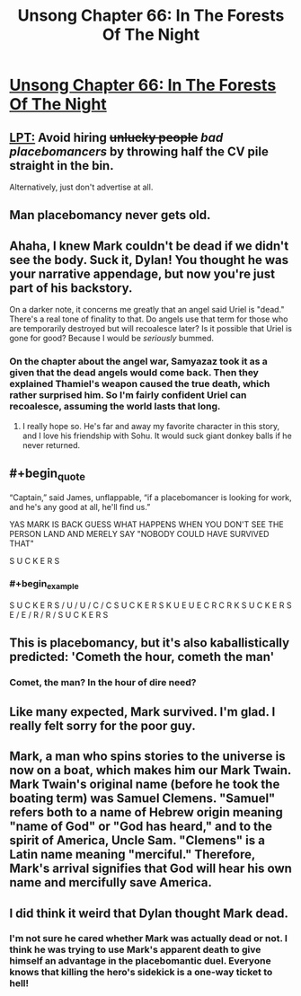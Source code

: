 #+TITLE: Unsong Chapter 66: In The Forests Of The Night

* [[http://unsongbook.com/chapter-66-in-the-forests-of-the-night/][Unsong Chapter 66: In The Forests Of The Night]]
:PROPERTIES:
:Author: Fredlage
:Score: 53
:DateUnix: 1491161187.0
:END:

** [[https://www.reddit.com/r/ShittyLifeProTips/comments/5pvs8d/avoid_hiring_unlucky_people_by_throwing_half_the/][LPT:]] Avoid hiring +unlucky people+ /bad placebomancers/ by throwing half the CV pile straight in the bin.

Alternatively, just don't advertise at all.
:PROPERTIES:
:Author: ulyssessword
:Score: 27
:DateUnix: 1491168158.0
:END:


** Man placebomancy never gets old.
:PROPERTIES:
:Author: over_who
:Score: 19
:DateUnix: 1491161657.0
:END:


** Ahaha, I knew Mark couldn't be dead if we didn't see the body. Suck it, Dylan! You thought he was your narrative appendage, but now you're just part of his backstory.

On a darker note, it concerns me greatly that an angel said Uriel is "dead." There's a real tone of finality to that. Do angels use that term for those who are temporarily destroyed but will recoalesce later? Is it possible that Uriel is gone for good? Because I would be /seriously/ bummed.
:PROPERTIES:
:Author: CeruleanTresses
:Score: 15
:DateUnix: 1491179589.0
:END:

*** On the chapter about the angel war, Samyazaz took it as a given that the dead angels would come back. Then they explained Thamiel's weapon caused the true death, which rather surprised him. So I'm fairly confident Uriel can recoalesce, assuming the world lasts that long.
:PROPERTIES:
:Author: Fredlage
:Score: 12
:DateUnix: 1491182800.0
:END:

**** I really hope so. He's far and away my favorite character in this story, and I love his friendship with Sohu. It would suck giant donkey balls if he never returned.
:PROPERTIES:
:Author: CeruleanTresses
:Score: 9
:DateUnix: 1491187532.0
:END:


** #+begin_quote
  “Captain,” said James, unflappable, “if a placebomancer is looking for work, and he's any good at all, he'll find us.”
#+end_quote

YAS MARK IS BACK GUESS WHAT HAPPENS WHEN YOU DON'T SEE THE PERSON LAND AND MERELY SAY "NOBODY COULD HAVE SURVIVED THAT"

S U C K E R S
:PROPERTIES:
:Author: Mowtom_
:Score: 16
:DateUnix: 1491171627.0
:END:

*** #+begin_example
        S U C K E R S  
      / U         / U  
    /   C       /   C  
  S U C K E R S     K  
  U     E     U     E  
  C     R     C     R  
  K     S U C K E R S  
  E   /       E   /    
  R /         R /      
  S U C K E R S        
#+end_example
:PROPERTIES:
:Author: LinLeyLin
:Score: 18
:DateUnix: 1491171632.0
:END:


** This is placebomancy, but it's also kaballistically predicted: 'Cometh the hour, cometh the man'
:PROPERTIES:
:Author: waylandertheslayer
:Score: 14
:DateUnix: 1491161784.0
:END:

*** Comet, the man? In the hour of dire need?
:PROPERTIES:
:Author: SvalbardCaretaker
:Score: 7
:DateUnix: 1491163603.0
:END:


** Like many expected, Mark survived. I'm glad. I really felt sorry for the poor guy.
:PROPERTIES:
:Author: Fredlage
:Score: 14
:DateUnix: 1491161854.0
:END:


** Mark, a man who spins stories to the universe is now on a boat, which makes him our Mark Twain. Mark Twain's original name (before he took the boating term) was Samuel Clemens. "Samuel" refers both to a name of Hebrew origin meaning "name of God" or "God has heard," and to the spirit of America, Uncle Sam. "Clemens" is a Latin name meaning "merciful." Therefore, Mark's arrival signifies that God will hear his own name and mercifully save America.
:PROPERTIES:
:Author: awesomeideas
:Score: 12
:DateUnix: 1491229927.0
:END:


** I did think it weird that Dylan thought Mark dead.
:PROPERTIES:
:Author: Gurkenglas
:Score: 8
:DateUnix: 1491163072.0
:END:

*** I'm not sure he cared whether Mark was actually dead or not. I think he was trying to use Mark's apparent death to give himself an advantage in the placebomantic duel. Everyone knows that killing the hero's sidekick is a one-way ticket to hell!
:PROPERTIES:
:Author: CeruleanTresses
:Score: 15
:DateUnix: 1491179784.0
:END:
